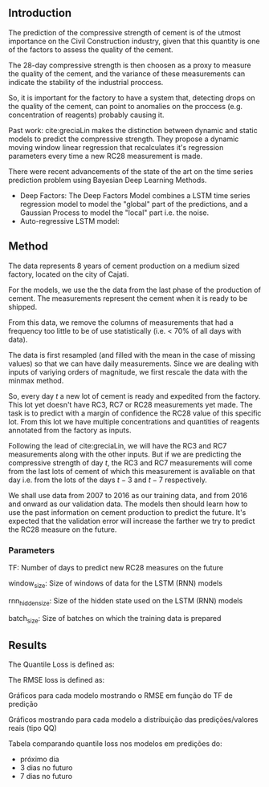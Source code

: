 ** Introduction
   The prediction of the compressive strength of cement is of the utmost importance on the Civil Construction industry, 
   given that this quantity is one of the factors to assess the quality of the cement.
   
   The 28-day compressive strength is then choosen as a proxy to measure the quality of the cement, and the variance of these measurements can indicate the stability of the industrial proccess. 
   
   So, it is important for the factory to have a system that, detecting drops on the quality of the cement, can point to anomalies on the proccess (e.g. concentration of reagents) 
   probably causing it. 

   Past work:
      cite:greciaLin makes the distinction between dynamic and static models to predict the compressive strength. They propose a dynamic moving window linear regression that 
      recalculates it's regression parameters every time a new RC28 measurement is made. 

   There were recent advancements of the state of the art on the time series prediction problem using Bayesian Deep Learning Methods. 
   - Deep Factors: The Deep Factors Model combines a LSTM time series regression model to model the "global" part of the predictions, and a Gaussian Process to model the "local" part
     i.e. the noise. 
   - Auto-regressive LSTM model: 
   
** Method

   The data represents 8 years of cement production on a medium sized factory, located on the city of Cajati. 

   For the models, we use the the data from the last phase of the production of cement. The measurements represent the cement when it is ready to be shipped.
   
   From this data, we remove the columns of measurements that had a frequency too little to be of use statistically (i.e. < 70% of all days with data).
   
   The data is first resampled (and filled with the mean in the case of missing values) so that we can have daily measurements. Since we are dealing with inputs of variying orders of magnitude,
   we first rescale the data with the minmax method.
   
   So, every day $t$ a new lot of cement is ready and expedited from the factory. This lot yet doesn't have RC3, RC7 or RC28 measurements yet made. The task is to predict with a margin of confidence 
   the RC28 value of this specific lot. From this lot we have multiple concentrations and quantities of reagents annotated from the factory as inputs.

   Following the lead of cite:greciaLin, we will have the RC3 and RC7 measurements along with the other inputs. But if we are predicting the compressive strength of day $t$, the RC3 and RC7 measurements
   will come from the last lots of cement of which this measurement is avaliable on that day i.e. from the lots of the days $t-3$ and $t-7$ respectively.
   
   We shall use data from 2007 to 2016 as our training data, and from 2016 and onward as our validation data. The models then should learn how to use the past information on cement production to predict
   the future. It's expected that the validation error will increase the farther we try to predict the RC28 measure on the future.
   
*** Parameters 
    
    TF: Number of days to predict new RC28 measures on the future

    window_size: Size of windows of data for the LSTM (RNN) models

    rnn_hidden_size: Size of the hidden state used on the LSTM (RNN) models

    batch_size: Size of batches on which the training data is prepared

    


** Results
  
   The Quantile Loss is defined as:
  
   The RMSE loss is defined as:



   Gráficos para cada modelo mostrando o RMSE em função do TF de predição

   Gráficos mostrando para cada modelo a distribuição das predições/valores reais (tipo QQ)

   Tabela comparando quantile loss nos modelos em predições do:
   - próximo dia
   - 3 dias no futuro
   - 7 dias no futuro

